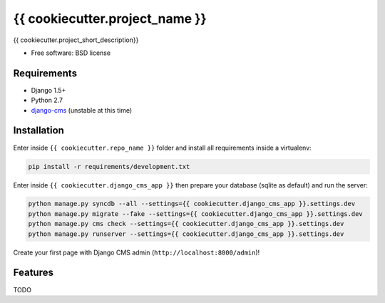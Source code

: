===============================
{{ cookiecutter.project_name }}
===============================

.. image:: https://badge.fury.io/py/{{ cookiecutter.repo_name }}.png
    :target: http://badge.fury.io/py/{{ cookiecutter.repo_name }}

.. image:: https://pypip.in/d/{{ cookiecutter.repo_name }}/badge.png
    :target: https://crate.io/packages/{{ cookiecutter.repo_name }}?version=latest


{{ cookiecutter.project_short_description}}

* Free software: BSD license

Requirements
------------

* Django 1.5+
* Python 2.7
* `django-cms`_ (unstable at this time)

.. _django-cms: https://github.com/divio/django-cms

Installation
------------

Enter inside ``{{ cookiecutter.repo_name }}`` folder and install all requirements inside a virtualenv:

.. code-block:: python

    pip install -r requirements/development.txt

Enter inside ``{{ cookiecutter.django_cms_app }}`` then prepare your database (sqlite as default) and run the server:

.. code-block:: python

    python manage.py syncdb --all --settings={{ cookiecutter.django_cms_app }}.settings.dev
    python manage.py migrate --fake --settings={{ cookiecutter.django_cms_app }}.settings.dev
    python manage.py cms check --settings={{ cookiecutter.django_cms_app }}.settings.dev
    python manage.py runserver --settings={{ cookiecutter.django_cms_app }}.settings.dev

Create your first page with Django CMS admin (``http://localhost:8000/admin``)!

Features
--------

TODO
